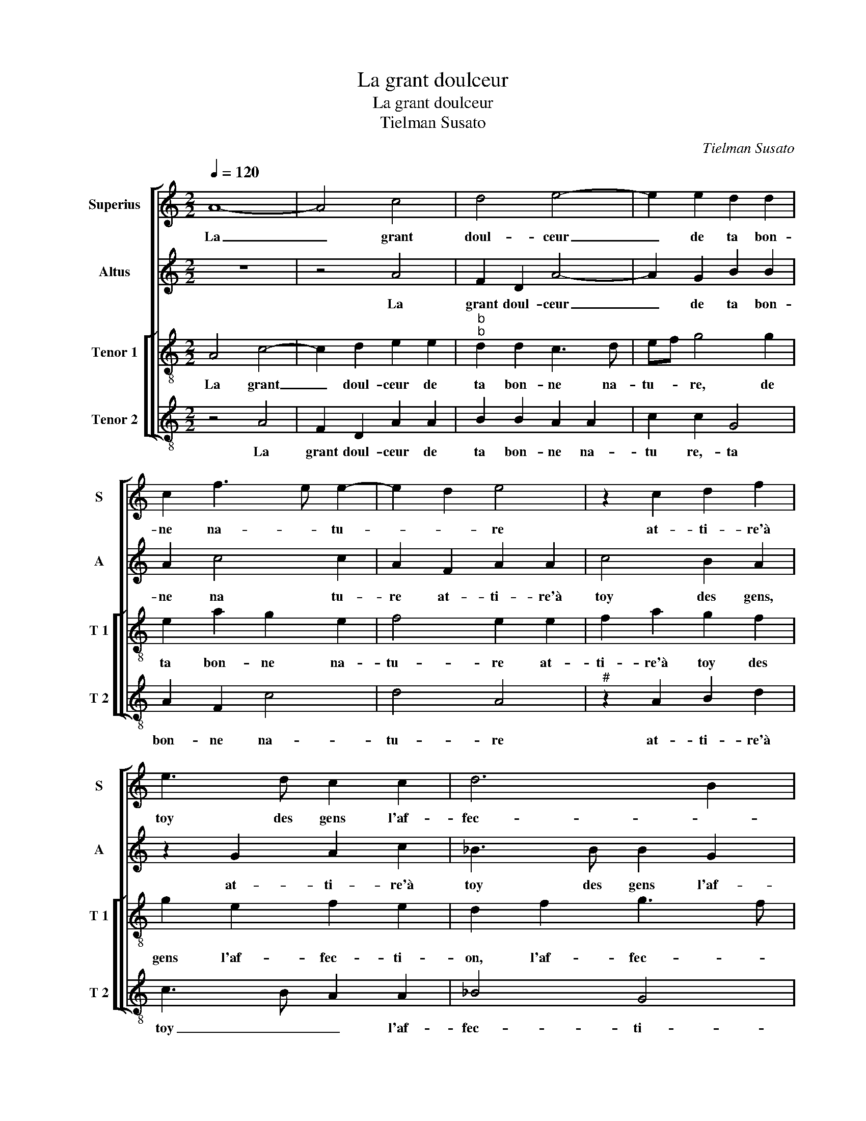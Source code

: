 X:1
T:La grant doulceur
T:La grant doulceur
T:Tielman Susato
C:Tielman Susato
%%score [ 1 2 [ 3 4 ] ]
L:1/8
Q:1/4=120
M:2/2
K:C
V:1 treble nm="Superius" snm="S"
V:2 treble nm="Altus" snm="A"
V:3 treble-8 nm="Tenor 1" snm="T 1"
V:4 treble-8 nm="Tenor 2" snm="T 2"
V:1
 A8- | A4 c4 | d4 e4- | e2 e2 d2 d2 | c2 f3 e e2- | e2 d2 e4 | z2 c2 d2 f2 | e3 d c2 c2 | d6 B2 | %9
w: La|_ grant|doul- ceur|_ de ta bon-|ne na- * tu-|* * re|at- ti- re'à|toy des gens l'af-|fec- *|
 A2 c3 d e2- | ed d4 c2 | d8 | z4 A4- | A4 c4 | d4 e4- | e2 e2 d2 d2 | c2 f3 e e2- | e2 d2 e4 | %18
w: |* * * ti-|on,|fors|_ seul-|le- ment|_ de cel- le|cre- a- * tu-|* * re,|
 z2 c2 d2 f2 | e3 d c2 c2 | d6 B2 | A2 c3 d e2- | ed d4 c2 | d4 z2 d2- | d2 d2 e4- | e4 c2 c2 | %26
w: qui en a-|mours te don- ne|pas- *||* * * si-|on, car|_ ta ver-|* tu et|
 f6 fe | d2 d2 c2 A2 | c3 d e4 | z8 | z8 | z2 A2 c2 d2 | e2 g2 g2 f2 | d4 e2 f2- | fe e3 d d2- | %35
w: doul- ce'at- *|trac- ti- on ne|font si non|||la ren- dre|plus cru- el- *|||
 dc c2 d4 | c8 | z2 A2 F2 D2 | A8 | A4 c4 | d4 e4- | e2 e2 d2 d2 | c2 f3 e e2- | e2 d2 e4 | %44
w: |le,|dont je con-|clus,|dont je|con- clus|_ en re- so-|lu- * * *|* ti- on,|
 z2 c2 d2 f2 | e3 d c2 c2 | d6 B2 | A2 c3 d e2- | ed d4 c2 | d8 |] %50
w: que pour bon-|heur, tu as dou-|leur en|el- * * *||le.|
V:2
 z8 | z4 A4 | F2 D2 A4- | A2 G2 B2 B2 | A2 c4 c2 | A2 F2 A2 A2 | c4 B2 A2 | z2 G2 A2 c2 | %8
w: |La|grant doul- ceur|_ de ta bon-|ne na tu-|re at- ti- re'à|toy des gens,|at- ti- re'à|
 _B3 B B2 G2 | c2 A2 A2 c2 | A2 B2 A3 G |"^b" F2 A2 B2 A2- | A2 GF E4 | z4 A4 | F2 D2 A4- | %15
w: toy des gens l'af-|fec- ti- on, des|gens l'af- fec- *||* ti- * on,|fors|seul- le- ment|
 A2 G2 B2 B2 | A2 c4 c2 | A2 F2 A2 A2 | c2 c2 B2 A2 | z2 G2 A2 c2 | _B6 G2 | c2 A2 z2 A2 | %22
w: _ de cel- le|cre- a- tu-|re, qui en a-|mours te don- ne,|qui en a-|mours te|don- ne, te|
 A2 B2 A3 G | F2 A4 B2 | A3 B c2 G2 | c3 B A3 G | F3 E D2 D2 | F2 G2 A4 | z2 A2 A2 G2 | %29
w: don- ne pas- si-|on, car ta|ver- * tu et|doul- * at- *|trac- ti- on ne|font si non|ne font si|
 A2 c2 c2 c2 | G4 z2 D2 | FG A4 A2 | G2 E2 A4 | G3 F E2 D2 | A2 c2 c2 _B2- | BA A4 G2 | A4 z2 E2 | %37
w: non la ren- dre|plus, ne|font si non la|ren- dre plus|cru- el- le, la|ren dre- plus cru-|* * el- *|le, dont|
 F3 G A2 GF | E6 E2 | F2 F2 E2 A2 | F2 D2 A4- | A2 G2 B4 | A2 c4 c2 | A2 F2 A2 A2 | c4 B2 A2 | %45
w: je _ _ con- *|clus, dont|je con clus, dont|je con- clus|_ en re-|so- lu- ti-|on, que pour bon-|heur tu as|
 z2 G2 A2 c2 | B6 G2 | c2 A2 A4- |"^b" A2 B2 A4 | F8 |] %50
w: que pour bon-|heur, tu|as dou- leur|_ en el-|le.|
V:3
 A4 c4- | c2 d2 e2 e2 |"^b""^b" d2 d2 c3 d | ef g4 g2 | e2 a2 g2 e2 | f4 e2 e2 | f2 a2 g2 f2 | %7
w: La grant|_ doul- ceur de|ta bon- ne na-|tu- * re, de|ta bon- ne na-|tu- re at-|ti- re'à toy des|
 g2 e2 f2 e2 | d2 f2 g3 f | edcB A2 a2 | f2 g2 e4 | d4 z4 | A4 c4- | c2 d2 e2 e2 | d2 d2 c3 d | %15
w: gens l'af- fec- ti-|on, l'af- fec- *||* * ti-|on,|fors seul-|* le- ment de|cel- le cre- *|
 ef g4 g2 | e2 a2 g2 e2 | f4 e2 e2 | f2 a2 g2 f2 | g2 e2 f2 e2 | d2 f2 g3 f | edcB A2 a2 | %22
w: * * * a-|tu- * * *|re, qui en|a- mours te don-|ne, qui en a-|mours te don- ne|pas- * * * * *|
 f2 g2 e4 | d2 f4 g2 | f4 e4- | e2 c2 f3 e | d2 c2 d2 G2 | d2 d2 e4 | A4 c2 B2 | A2 A2 c3 d | %30
w: * * si-|on, car ta|ver- tu|_ et doul- ce'at-|trac- ti- on ne|font si non,|ne font si|non,- ne font si|
 e2 g2 g2 f2 | d2 f2 ed d2- | d2 c2 d4 | z2 g2 g2 f2 | d2 e2 f4 | e2 e4 d2 | e2 e2 c2 A2 | d4 z4 | %38
w: non la ren- dre|plus cru- el- * *|* * le,|la ren- dre|plu cru- el-|le, la ren-|dre plus cru- el-|le,|
 z2 A2 c4- | c2 d2 e2 e2 | d2 d2 c3 d | ef g4 g2 | e2 a2 g2 e2 | f4 e2 e2 | f2 a2 g2 f2 | %45
w: dont je|_ con- clus en|re- so- lu- *|* * * ti-|on, dont je con-|clus en re-|so- lu- * ti-|
 g2 e2 f2 e2 | d2 f2 g3 f | ed cB A2 a2 | f2 g2 e4 | d8 |] %50
w: on que pour bon-|heur, tu as dou-|leur _ _ _ _ en|el- * *|le.|
V:4
 z4 A4 | F2 D2 A2 A2 | B2 B2 A2 A2 | c2 c2 G4 | A2 F2 c4 | d4 A4 |"^#" z2 A2 B2 d2 | c3 B A2 A2 | %8
w: La|grant doul- ceur de|ta bon- ne na-|tu re,- ta|bon- ne na-|tu- re|at- ti- re'à|toy _ _ l'af-|
 _B4 G4 | A6 A2 | d2 G2 A2 A2 | D8 | z4 A4 | F2 D2 A2 A2 |"^b""^b" B2 B2 A2 A2 | c2 c2 G4 | %16
w: fec- ti-|on, l'af|fec- * * ti-|on,|fors|seul- le- ment de|cel- le cre- a-|tu- re, cel-|
"^b" A2 F2 c4 | d4 A4 |"^#" z2 A2 B2 d2 | c3 B A2 A2 | B4 G4 | A6 A2 | d2 G2 A2 A2 | D2 d4 G2 | %24
w: le cre- a-|tu- re,|qui en a-|mours _ _ te|don- ne|pas- si-|on, car ta ver-|tu, car ta|
 d4 c4- | c4 z4 | F4 _B4- |"^b" B2 B2 A3 G | F4 z2 E2 | F3 G A2 c2 | c2 B2 G2 B2- | B2 A4 GF | %32
w: ver- tu|_|et doul-|* ce'at- trac- ti-|on, ne|font si non la|ren- dre plus cru-|* el- * *|
 E4 D4 | z4 z2 d2 | d2 c2 A2 _B2 |"^b""^b" c2 BA B4 | A8 | D4 F2 G2 | A4 z2 A2 | F2 D2 A2 A2 | %40
w: * le,|le|ren- dre plus cru-|el- * * *|le,|dont je con-|clus dont|je con- clus, dont|
"^b""^b" B2 B2 A2 A2 | c4 G4 |"^b" A2 F2 c4 | d4 A4 | z2 A2 B2 d2 | c3 B A2 A2 |"^b" B4 G4 | %47
w: je con- clus en|re- so-|lu- * *|ti- on,|que pour bon-|heur _ _ tu|as dou-|
 A6 A2 |"^b" d2 G2 A4 | D8 |] %50
w: leur en|el- * *|le.|


